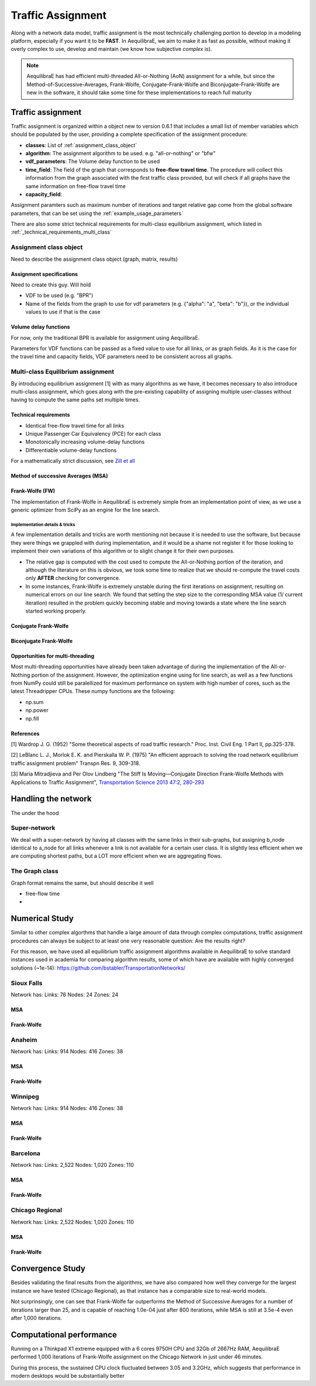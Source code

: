 .. _traffic_assignment:

Traffic Assignment
==================

Along with a network data model, traffic assignment is the most technically
challenging portion to develop in a modeling platform, especially if you want it
to be **FAST**. In AequilibraE, we aim to make it as fast as possible, without
making it overly complex to use, develop and maintain (we know how subjective
*complex* is).

.. note::
   AequilibraE has had efficient multi-threaded All-or-Nothing (AoN) assignment
   for a while, but since the Method-of-Successive-Averages, Frank-Wolfe,
   Conjugate-Frank-Wolfe and Biconjugate-Frank-Wolfe are new in the software, it
   should take some time for these implementations to reach full maturity



Traffic assignment
------------------

Traffic assignment is organized within a object new to version 0.6.1 that
includes a small list of member variables which should be populated by the user,
providing a complete specification of the assignment procedure:

* **classes**:  List of :ref:`assignment_class_object`
* **algorithm**: The assignment algorithm to be used. e.g. "all-or-nothing" or "bfw"
* **vdf_parameters**: The Volume delay function to be used
* **time_field**: The field of the graph that corresponds to **free-flow**
  **travel time**. The procedure will collect this information from the graph
  associated with the first traffic class provided, but will check if all graphs
  have the same information on free-flow travel time
* **capacity_field**:

Assignment paramters such as maximum number of iterations and target relative
gap come from the global software parameters, that can be set using the
:ref:`example_usage_parameters`

There are also some strict technical requirements for multi-class equilibrium
assignment, which listed in :ref:`_technical_requirements_multi_class`

.. _assignment_class_object:
Assignment class object
~~~~~~~~~~~~~~~~~~~~~~~

Need to describe the assignment class object (graph, matrix, results)


Assignment specifications
+++++++++++++++++++++++++

Need to create this guy.  Will hold

* VDF to be used (e.g. "BPR")
* Name of the fields from the graph to use for vdf parameters (e.g. {"alpha": "a", "beta": "b"}), or
  the individual values to use if that is the case


Volume delay functions
++++++++++++++++++++++

For now, only the traditional BPR is available for assignment using AequilibraE.

Parameters for VDF functions can be passed as a fixed value to use for all links,
or as graph fields. As it is the case for the travel time and capacity fields,
VDF parameters need to be consistent across all graphs.

.. We need something on VDFs here, more specifically on how they work


Multi-class Equilibrium assignment
~~~~~~~~~~~~~~~~~~~~~~~~~~~~~~~~~~

By introducing equilibrium assignment [1] with as many algorithms as we have, it
becomes necessary to also introduce multi-class assignment, which goes along
with the pre-existing capability of assigning multiple user-classes without
having to compute the same paths set multiple times.

.. _technical_requirements_multi_class:

Technical requirements
++++++++++++++++++++++

- Identical free-flow travel time for all links
- Unique Passenger Car Equivalency (PCE) for each class
- Monotonically increasing volume-delay functions
- Differentiable volume-delay functions

For a mathematically strict discussion, see
`Zill et all <https://doi.org/10.1177%2F0361198119837496>`_


Method of successive Averages (MSA)
+++++++++++++++++++++++++++++++++++

Frank-Wolfe (FW)
++++++++++++++++

The implementation of Frank-Wolfe in AequilibraE is extremely simple from an
implementation point of view, as we use a generic optimizer from SciPy as an
engine for the line search.

Implementation details & tricks
^^^^^^^^^^^^^^^^^^^^^^^^^^^^^^^
A few implementation details and tricks are worth mentioning not because it is
needed to use the software, but because they were things we grappled with during
implementation, and it would be a shame not register it for those looking to
implement their own variations of this algorithm or to slight change it for
their own purposes.

* The relative gap is computed with the cost used to compute the All-or-Nothing
  portion of the iteration, and although the literature on this is obvious, we
  took some time to realize that we should re-compute the travel costs only
  **AFTER** checking for convergence.

* In some instances, Frank-Wolfe is extremely unstable during the first
  iterations on assignment, resulting on numerical errors on our line search.
  We found that setting the step size to the corresponding MSA value (1/
  current iteration) resulted in the problem quickly becoming stable and moving
  towards a state where the line search started working properly.

Conjugate Frank-Wolfe
+++++++++++++++++++++


Biconjugate Frank-Wolfe
+++++++++++++++++++++++

Opportunities for multi-threading
+++++++++++++++++++++++++++++++++

Most multi-threading opportunities have already been taken advantage of during
the implementation of the All-or-Nothing portion of the assignment. However, the
optimization engine using for line search, as well as a few functions from NumPy
could still be paralellized for maximum performance on system with high number
of cores, such as the latest Threadripper CPUs.  These numpy functions are the
following:

* np.sum
* np.power
* np.fill


References
++++++++++

[1] Wardrop J. G. (1952) "Some theoretical aspects of road traffic research."
Proc. Inst. Civil Eng. 1 Part II, pp.325-378.

[2] LeBlanc L. J., Morlok E. K. and Pierskalla W. P. (1975) "An efficient
approach to solving the road network equilibrium traffic assignment problem"
Transpn Res. 9, 309-318.

[3] Maria Mitradjieva and Per Olov Lindberg "The Stiff Is Moving—Conjugate
Direction Frank-Wolfe Methods with Applications to Traffic Assignment",
`Transportation Science 2013 47:2, 280-293 <https://doi.org/10.1287/trsc.1120.0409>`_



Handling the network
--------------------
The under the hood

Super-network
~~~~~~~~~~~~~
We deal with a super-network by having all classes with the same links in their
sub-graphs, but assigning b_node identical to a_node for all links whenever a
link is not available for a certain user class.
It is slightly less efficient when we are computing shortest paths, but a LOT
more efficient when we are aggregating flows.

The Graph class
~~~~~~~~~~~~~~~

Graph format remains the same, but should describe it well

* free-flow time
*

Numerical Study
---------------
Similar to other complex algorthms that handle a large amount of data through
complex computations, traffic assignment procedures can always be subject to at
least one very reasonable question:  Are the results right?

For this reason, we have used all equilibrium traffic assignment algorithms
available in AequilibraE to solve standard instances used in academia for
comparing algorithm results, some of which have are available with highly
converged solutions (~1e-14):
`<https://github.com/bstabler/TransportationNetworks/>`_

Sioux Falls
~~~~~~~~~~~~

Network has:
Links: 76
Nodes: 24
Zones: 24

MSA
+++

.. image:: images/sioux_falls_msa-500_iter.png
    :width: 590
    :align: center
    :alt: Sioux Falls MSA 500 iterations

Frank-Wolfe
+++++++++++
.. image:: images/sioux_falls_frank-wolfe-500_iter.png
    :width: 590
    :align: center
    :alt: Sioux Falls Frank-Wolfe 500 iterations


Anaheim
~~~~~~~

Network has:
Links: 914
Nodes: 416
Zones: 38

MSA
+++

.. image:: images/anaheim_msa-500_iter.png
    :width: 590
    :align: center
    :alt: Anaheim MSA 500 iterations

Frank-Wolfe
+++++++++++
.. image:: images/anaheim_frank-wolfe-500_iter.png
    :width: 590
    :align: center
    :alt: Anaheim Frank-Wolfe 500 iterations

Winnipeg
~~~~~~~~

Network has:
Links: 914
Nodes: 416
Zones: 38

MSA
+++

.. image:: images/winnipeg_msa-500_iter.png
    :width: 590
    :align: center
    :alt: Winnipeg MSA 500 iterations

Frank-Wolfe
+++++++++++
.. image:: images/winnipeg_frank-wolfe-500_iter.png
    :width: 590
    :align: center
    :alt: Winnipeg Frank-Wolfe 500 iterations

Barcelona
~~~~~~~~~

Network has:
Links: 2,522
Nodes: 1,020
Zones: 110

MSA
+++

.. image:: images/barcelona_msa-500_iter.png
    :width: 590
    :align: center
    :alt: Barcelona MSA 500 iterations

Frank-Wolfe
+++++++++++
.. image:: images/barcelona_frank-wolfe-500_iter.png
    :width: 590
    :align: center
    :alt: Barcelona Frank-Wolfe 500 iterations

Chicago Regional
~~~~~~~~~~~~~~~~

Network has:
Links: 2,522
Nodes: 1,020
Zones: 110

MSA
+++

.. image:: images/chicago_regional_msa-500_iter.png
    :width: 590
    :align: center
    :alt: Chicago MSA 500 iterations

Frank-Wolfe
+++++++++++
.. image:: images/chicago_regional_frank-wolfe-500_iter.png
    :width: 590
    :align: center
    :alt: Chicago Frank-Wolfe 500 iterations

Convergence Study
---------------

Besides validating the final results from the algorithms, we have also compared
how well they converge for the largest instance we have tested (Chicago
Regional), as that instance has a comparable size to real-world models.

.. image:: images/convergence_comparison.png
    :width: 590
    :align: center
    :alt: Algorithm convergence comparison

Not surprinsingly, one can see that Frank-Wolfe far outperforms the Method of
Successive Averages for a number of iterations larger than 25, and is capable of
reaching 1.0e-04 just after 800 iterations, while MSA is still at 3.5e-4 even
after 1,000 iterations.

Computational performance
-------------------------
Running on a Thinkpad X1 extreme equipped with a 6 cores 9750H CPU and 32Gb of
2667Hz RAM, AequilibraE performed 1,000 iterations of Frank-Wolfe assignment
on the Chicago Network in just under 46 minutes.

During this process, the sustained CPU clock fluctuated between 3.05 and 3.2GHz,
which suggests that performance in modern desktops would be substantially better
